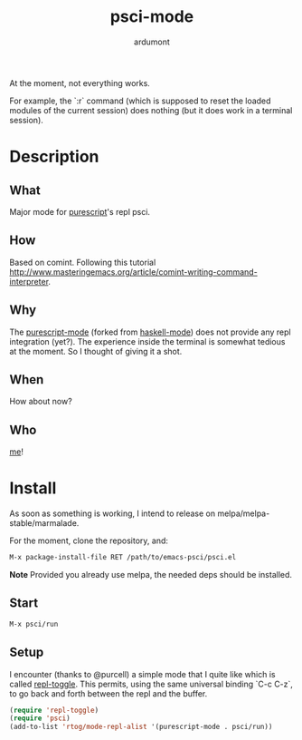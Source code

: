 #+title: psci-mode
#+author: ardumont

At the moment, not everything works.

For example, the `:r` command (which is supposed to reset the loaded modules of the current session) does nothing (but it does work in a terminal session).

* Description
** What

Major mode for [[http://www.purescript.org/][purescript]]'s repl psci.

** How

Based on comint.
Following this tutorial http://www.masteringemacs.org/article/comint-writing-command-interpreter.

** Why

The [[https://github.com/dysinger/purescript-mode][purescript-mode]] (forked from [[https://github.com/haskell/haskell-mode][haskell-mode]]) does not provide any repl integration (yet?).
The experience inside the terminal is somewhat tedious at the moment.
So I thought of giving it a shot.

** When

How about now?

** Who

[[https://github.com/ardumont][me]]!

* Install

As soon as something is working, I intend to release on melpa/melpa-stable/marmalade.

For the moment, clone the repository, and:
#+begin_src sh
M-x package-install-file RET /path/to/emacs-psci/psci.el
#+end_src

*Note* Provided you already use melpa, the needed deps should be installed.

** Start

#+begin_src sh
M-x psci/run
#+end_src

** Setup

I encounter (thanks to @purcell) a simple mode that I quite like which is called [[https://github.com/tomterl/repl-toggle][repl-toggle]].
This permits, using the same universal binding `C-c C-z`, to go back and forth between the repl and the buffer.

#+begin_src emacs-lisp
(require 'repl-toggle)
(require 'psci)
(add-to-list 'rtog/mode-repl-alist '(purescript-mode . psci/run))
#+end_src
